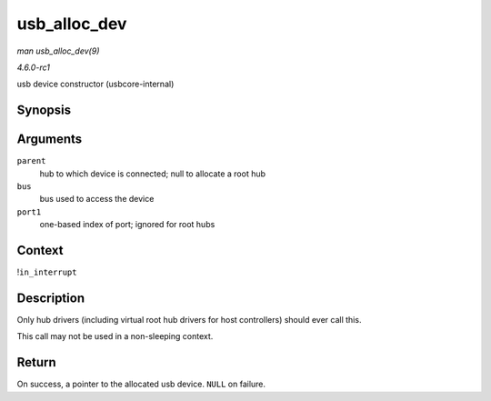 
.. _API-usb-alloc-dev:

=============
usb_alloc_dev
=============

*man usb_alloc_dev(9)*

*4.6.0-rc1*

usb device constructor (usbcore-internal)


Synopsis
========

.. c:function:: struct usb_device ⋆ usb_alloc_dev( struct usb_device * parent, struct usb_bus * bus, unsigned port1 )

Arguments
=========

``parent``
    hub to which device is connected; null to allocate a root hub

``bus``
    bus used to access the device

``port1``
    one-based index of port; ignored for root hubs


Context
=======

!\ ``in_interrupt``


Description
===========

Only hub drivers (including virtual root hub drivers for host controllers) should ever call this.

This call may not be used in a non-sleeping context.


Return
======

On success, a pointer to the allocated usb device. ``NULL`` on failure.
